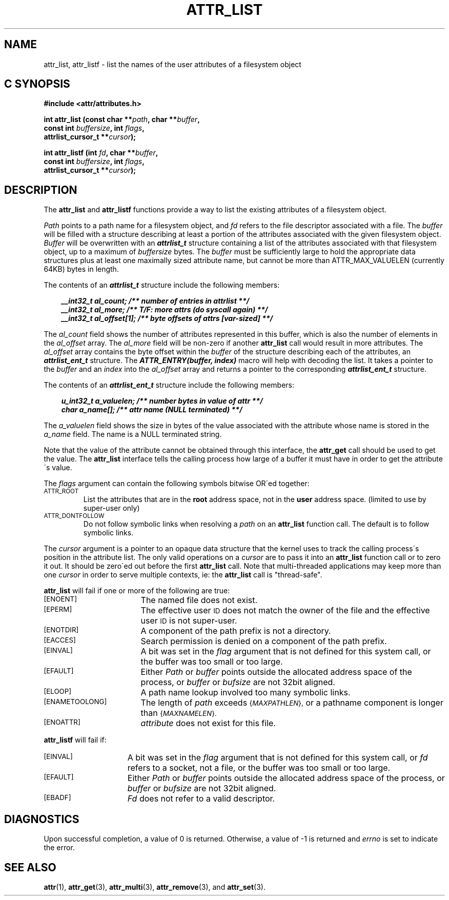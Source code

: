 .TH ATTR_LIST 3
.SH NAME
attr_list, attr_listf \- list the names of the user attributes of a filesystem object
.SH C SYNOPSIS
.sp
.nf
.B #include <attr/attributes.h>
.sp
.B "int attr_list (const char **\f2path\f3, char **\f2buffer\f3, "
.B "               const int \f2buffersize\f3, int \f2flags\f3,"
.B "               attrlist_cursor_t **\f2cursor\f3);"
.PP
.B "int attr_listf (int \f2fd\f3, char **\f2buffer\f3, "
.B "                const int \f2buffersize\f3, int \f2flags\f3,"
.B "                attrlist_cursor_t **\f2cursor\f3);"
.Op
.SH DESCRIPTION
The
.B attr_list
and
.B attr_listf
functions provide a way to list the existing attributes of a
filesystem object.
.P
.I Path\^
points to a path name for a filesystem object, and 
.I fd\^
refers to the file descriptor associated with a file.
The 
.I buffer
will be filled with a structure describing at least a portion of the
attributes associated with the given filesystem object.
.I Buffer
will be overwritten with an \f4attrlist_t\fP structure
containing a list of the attributes associated with
that filesystem object, up to a maximum of
.I buffersize
bytes.
The 
.I buffer
must be sufficiently large to hold the appropriate data structures
plus at least one maximally sized attribute name,
but cannot be more than ATTR_MAX_VALUELEN (currently 64KB) bytes in length.
.PP
.Op c p a
The contents of an \f4attrlist_t\fP structure include the following members:
.P
.RS 3
.nf
.ft 4
.ta 9n 22n
__int32_t al_count; /** number of entries in attrlist **/
__int32_t al_more; /** T/F: more attrs (do syscall again) **/
__int32_t al_offset[1]; /** byte offsets of attrs [var-sized] **/
.ft 1
.fi
.RE
.PP
The
.I al_count
field shows the number of attributes represented in this buffer,
which is also the number of elements in the
.I al_offset
array.
The
.I al_more
field will be non-zero if another
.B attr_list
call would result in more attributes.
The
.I al_offset
array contains the byte offset within the
.I buffer
of the structure describing each of the attributes,
an \f4attrlist_ent_t\fP structure.
The \f4ATTR_ENTRY(buffer, index)\fP macro will help with decoding the list.
It takes a pointer to the
.I buffer
and an
.I index
into the 
.I al_offset
array and returns a pointer to the corresponding
\f4attrlist_ent_t\fP structure.
.PP
The contents of an \f4attrlist_ent_t\fP structure
include the following members:
.P
.RS 3
.nf
.ft 4
.ta 9n 22n
u_int32_t a_valuelen; /** number bytes in value of attr **/
char a_name[]; /** attr name (NULL terminated) **/
.ft 1
.fi
.Op
.RE
.PP
The
.I a_valuelen
field shows the size in bytes of the value
associated with the attribute whose name is stored in the
.I a_name
field.
The name is a NULL terminated string.
.PP
Note that the value of the attribute cannot be obtained through
this interface, the
.B attr_get
call should be used to get the value.
The
.B attr_list
interface tells the calling process how large of a buffer
it must have in order to get the attribute\'s value.
.PP
The
.I flags
argument can contain the following symbols bitwise OR\'ed together:
.TP
.SM
\%ATTR_ROOT
List the attributes that are in the
.B root
address space, not in the
.B user
address space.
(limited to use by super-user only)
.TP
.SM
\%ATTR_DONTFOLLOW
Do not follow symbolic links when resolving a
.I path
on an
.B attr_list
function call.
The default is to follow symbolic links.
.PP
The
.I cursor
argument is a pointer to an opaque data structure that the kernel uses
to track the calling process\'s position in the attribute list.
The only valid operations on a
.I cursor
are to pass it into an
.B attr_list
function call or to zero it out.
It should be zero\'ed out before the first
.B attr_list
call.
Note that multi-threaded applications may keep more than one
.I cursor
in order to serve multiple contexts, ie: the
.B attr_list
call is "thread-safe".
.PP
.B attr_list
will fail if one or more of the following are true:
.TP 17
.SM
\%[ENOENT]
The named file does not exist.
.TP
.SM
\%[EPERM]
The effective user
.SM ID
does not match the owner of the file
and the effective user
.SM ID
is not super-user.
.TP
.SM
\%[ENOTDIR]
A component of the
path prefix
is not a directory.
.TP
.SM
\%[EACCES]
Search permission is denied on a
component of the
path prefix.
.TP
.SM
\%[EINVAL]
A bit was set in the
.I flag
argument that is not defined for this system call,
or the buffer was too small or too large.
.TP
.SM
\%[EFAULT]
Either
.I Path
or
.I buffer
points outside the allocated address space of the process, or
.I buffer
or
.I bufsize
are not 32bit aligned.
.TP
.SM
\%[ELOOP]
A path name lookup involved too many symbolic links.
.TP
.SM
\%[ENAMETOOLONG]
The length of
.I path
exceeds
.SM
.RI { MAXPATHLEN },
or a pathname component is longer than
.SM
.RI { MAXNAMELEN }.
.TP
.SM
\%[ENOATTR] 
.I attribute\^
does not exist for this file.
.PP
.B attr_listf\^
will fail if:
.TP 15
.SM
\%[EINVAL]
A bit was set in the
.I flag
argument that is not defined for this system call, or
.I fd\^
refers to a socket, not a file,
or the buffer was too small or too large.
.TP
.SM
\%[EFAULT]
Either
.I Path
or
.I buffer
points outside the allocated address space of the process, or
.I buffer
or
.I bufsize
are not 32bit aligned.
.TP
.SM
\%[EBADF]
.I Fd\^
does not refer to a valid descriptor.
.SH "DIAGNOSTICS"
Upon successful completion, a value of 0 is returned.
Otherwise, a value of \-1 is returned and
.I errno\^
is set to indicate the error.
.SH "SEE ALSO"
.BR attr (1),
.BR attr_get (3),
.BR attr_multi (3),
.BR attr_remove (3),
and
.BR attr_set (3).
